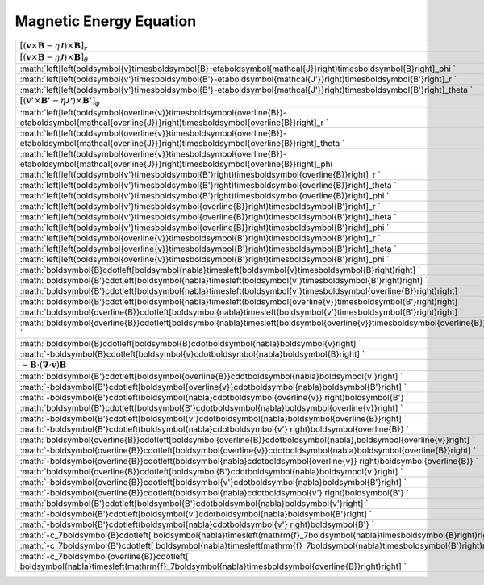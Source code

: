 Magnetic Energy Equation
====================================================================

=========================================================================================================================================================================== ====== ===================== 
 :math:`\left[\left(\boldsymbol{v}\times\boldsymbol{B}-\eta\boldsymbol{\mathcal{J}}\right)\times\boldsymbol{B}\right]_r`                                                     2001    ecrossb\_r     
 :math:`\left[\left(\boldsymbol{v}\times\boldsymbol{B}-\eta\boldsymbol{\mathcal{J}}\right)\times\boldsymbol{B}\right]_\theta`                                                2002    ecrossb\_theta 
 :math:`\left[\left(\boldsymbol{v}\times\boldsymbol{B}-\eta\boldsymbol{\mathcal{J}}\right)\times\boldsymbol{B}\right]_\phi `                                                 2003    ecrossb\_phi   
 :math:`\left[\left(\boldsymbol{v'}\times\boldsymbol{B'}-\eta\boldsymbol{\mathcal{J'}}\right)\times\boldsymbol{B'}\right]_r `                                                2004    ecrossb\_ppp\_r     
 :math:`\left[\left(\boldsymbol{v'}\times\boldsymbol{B'}-\eta\boldsymbol{\mathcal{J'}}\right)\times\boldsymbol{B'}\right]_\theta `                                           2005    ecrossb\_ppp\_theta 
 :math:`\left[\left(\boldsymbol{v'}\times\boldsymbol{B'}-\eta\boldsymbol{\mathcal{J'}}\right)\times\boldsymbol{B'}\right]_\phi`                                              2006    ecrossb\_ppp\_phi   
 :math:`\left[\left(\boldsymbol{\overline{v}}\times\boldsymbol{\overline{B}}-\eta\boldsymbol{\mathcal{\overline{J}}}\right)\times\boldsymbol{\overline{B}}\right]_r `        2007    ecrossb\_mmm\_r     
 :math:`\left[\left(\boldsymbol{\overline{v}}\times\boldsymbol{\overline{B}}-\eta\boldsymbol{\mathcal{\overline{J}}}\right)\times\boldsymbol{\overline{B}}\right]_\theta `   2008    ecrossb\_mmm\_theta 
 :math:`\left[\left(\boldsymbol{\overline{v}}\times\boldsymbol{\overline{B}}-\eta\boldsymbol{\mathcal{\overline{J}}}\right)\times\boldsymbol{\overline{B}}\right]_\phi `     2009    ecrossb\_mmm\_phi 
 :math:`\left[\left(\boldsymbol{v'}\times\boldsymbol{B'}\right)\times\boldsymbol{\overline{B}}\right]_r  `                                                                   2010    ecrossb\_ppm\_r     
 :math:`\left[\left(\boldsymbol{v'}\times\boldsymbol{B'}\right)\times\boldsymbol{\overline{B}}\right]_\theta `                                                               2011    ecrossb\_ppm\_theta 
 :math:`\left[\left(\boldsymbol{v'}\times\boldsymbol{B'}\right)\times\boldsymbol{\overline{B}}\right]_\phi `                                                                 2012    ecrossb\_ppm\_phi   
 :math:`\left[\left(\boldsymbol{v'}\times\boldsymbol{\overline{B}}\right)\times\boldsymbol{B'}\right]_r `                                                                    2013    ecrossb\_pmp\_r     
 :math:`\left[\left(\boldsymbol{v'}\times\boldsymbol{\overline{B}}\right)\times\boldsymbol{B'}\right]_\theta `                                                               2014    ecrossb\_pmp\_theta 
 :math:`\left[\left(\boldsymbol{v'}\times\boldsymbol{\overline{B}}\right)\times\boldsymbol{B'}\right]_\phi `                                                                 2015    ecrossb\_pmp\_phi   
 :math:`\left[\left(\boldsymbol{\overline{v}}\times\boldsymbol{B'}\right)\times\boldsymbol{B'}\right]_r `                                                                    2016    ecrossb\_mpp\_r     
 :math:`\left[\left(\boldsymbol{\overline{v}}\times\boldsymbol{B'}\right)\times\boldsymbol{B'}\right]_\theta `                                                               2017    ecrossb\_mpp\_theta 
 :math:`\left[\left(\boldsymbol{\overline{v}}\times\boldsymbol{B'}\right)\times\boldsymbol{B'}\right]_\phi `                                                                 2018    ecrossb\_mpp\_phi   
 :math:`\boldsymbol{B}\cdot\left[\boldsymbol{\nabla}\times\left(\boldsymbol{v}\times\boldsymbol{B}\right)\right] `                                                           2019    induct\_work     
 :math:`\boldsymbol{B'}\cdot\left[\boldsymbol{\nabla}\times\left(\boldsymbol{v'}\times\boldsymbol{B'}\right)\right] `                                                        2020    induct\_work\_ppp 
 :math:`\boldsymbol{B'}\cdot\left[\boldsymbol{\nabla}\times\left(\boldsymbol{v'}\times\boldsymbol{\overline{B}}\right)\right] `                                              2021    induct\_work\_ppm 
 :math:`\boldsymbol{B'}\cdot\left[\boldsymbol{\nabla}\times\left(\boldsymbol{\overline{v}}\times\boldsymbol{B'}\right)\right] `                                              2022    induct\_work\_pmp 
 :math:`\boldsymbol{\overline{B}}\cdot\left[\boldsymbol{\nabla}\times\left(\boldsymbol{v'}\times\boldsymbol{B'}\right)\right] `                                              2023    induct\_work\_mpp 
 :math:`\boldsymbol{\overline{B}}\cdot\left[\boldsymbol{\nabla}\times\left(\boldsymbol{\overline{v}}\times\boldsymbol{\overline{B}}\right)\right] `                          2024    induct\_work\_mmm 
 :math:`\boldsymbol{B}\cdot\left[\boldsymbol{B}\cdot\boldsymbol{\nabla}\boldsymbol{v}\right] `                                                                               2025    ishear\_work 
 :math:`-\boldsymbol{B}\cdot\left[\boldsymbol{v}\cdot\boldsymbol{\nabla}\boldsymbol{B}\right] `                                                                              2026    iadvec\_work 
 :math:`-\boldsymbol{B}\cdot\left(\boldsymbol{\nabla}\cdot\boldsymbol{v} \right)\boldsymbol{B}`                                                                              2027    icomp\_work  
 :math:`\boldsymbol{B'}\cdot\left[\boldsymbol{\overline{B}}\cdot\boldsymbol{\nabla}\boldsymbol{v'}\right] `                                                                  2028    ishear\_work\_pmp 
 :math:`-\boldsymbol{B'}\cdot\left[\boldsymbol{\overline{v}}\cdot\boldsymbol{\nabla}\boldsymbol{B'}\right] `                                                                 2029    iadvec\_work\_pmp 
 :math:`-\boldsymbol{B'}\cdot\left(\boldsymbol{\nabla}\cdot\boldsymbol{\overline{v}} \right)\boldsymbol{B'} `                                                                2030    icomp\_work\_pmp  
 :math:`\boldsymbol{B'}\cdot\left[\boldsymbol{B'}\cdot\boldsymbol{\nabla}\boldsymbol{\overline{v}}\right] `                                                                  2031    ishear\_work\_ppm 
 :math:`-\boldsymbol{B'}\cdot\left[\boldsymbol{v'}\cdot\boldsymbol{\nabla}\boldsymbol{\overline{B}}\right] `                                                                 2032    iadvec\_work\_ppm 
 :math:`-\boldsymbol{B'}\cdot\left(\boldsymbol{\nabla}\cdot\boldsymbol{v'} \right)\boldsymbol{\overline{B}}  `                                                               2033    icomp\_work\_ppm  
 :math:`\boldsymbol{\overline{B}}\cdot\left[\boldsymbol{\overline{B}}\cdot\boldsymbol{\nabla}\,\boldsymbol{\overline{v}}\right] `                                            2034    ishear\_work\_mmm 
 :math:`-\boldsymbol{\overline{B}}\cdot\left[\boldsymbol{\overline{v}}\cdot\boldsymbol{\nabla}\boldsymbol{\overline{B}}\right] `                                             2035    iadvec\_work\_mmm 
 :math:`-\boldsymbol{\overline{B}}\cdot\left(\boldsymbol{\nabla}\cdot\boldsymbol{\overline{v}} \right)\boldsymbol{\overline{B}} `                                            2036    icomp\_work\_mmm  
 :math:`\boldsymbol{\overline{B}}\cdot\left[\boldsymbol{B'}\cdot\boldsymbol{\nabla}\boldsymbol{v'}\right] `                                                                  2037    ishear\_work\_mpp 
 :math:`-\boldsymbol{\overline{B}}\cdot\left[\boldsymbol{v'}\cdot\boldsymbol{\nabla}\boldsymbol{B'}\right] `                                                                 2038    iadvec\_work\_mpp 
 :math:`-\boldsymbol{\overline{B}}\cdot\left(\boldsymbol{\nabla}\cdot\boldsymbol{v'} \right)\boldsymbol{B'} `                                                                2039    icomp\_work\_mpp  
 :math:`\boldsymbol{B'}\cdot\left[\boldsymbol{B'}\cdot\boldsymbol{\nabla}\boldsymbol{v'}\right]  `                                                                           2040    ishear\_work\_ppp 
 :math:`-\boldsymbol{B'}\cdot\left[\boldsymbol{v'}\cdot\boldsymbol{\nabla}\boldsymbol{B'}\right] `                                                                           2041    iadvec\_work\_ppp 
 :math:`-\boldsymbol{B'}\cdot\left(\boldsymbol{\nabla}\cdot\boldsymbol{v'} \right)\boldsymbol{B'} `                                                                          2042    icomp\_work\_ppp  
 :math:`-c_7\boldsymbol{B}\cdot\left[ \boldsymbol{\nabla}\times\left(\mathrm{f}_7\boldsymbol{\nabla}\times\boldsymbol{B}\right)\right] `                                     2043    idiff\_work    
 :math:`-c_7\boldsymbol{B'}\cdot\left[ \boldsymbol{\nabla}\times\left(\mathrm{f}_7\boldsymbol{\nabla}\times\boldsymbol{B'}\right)\right] `                                   2044    idiff\_work\_pp 
 :math:`-c_7\boldsymbol{\overline{B}}\cdot\left[ \boldsymbol{\nabla}\times\left(\mathrm{f}_7\boldsymbol{\nabla}\times\boldsymbol{\overline{B}}\right)\right] `               2045    idiff\_work\_mm 
=========================================================================================================================================================================== ====== ===================== 
